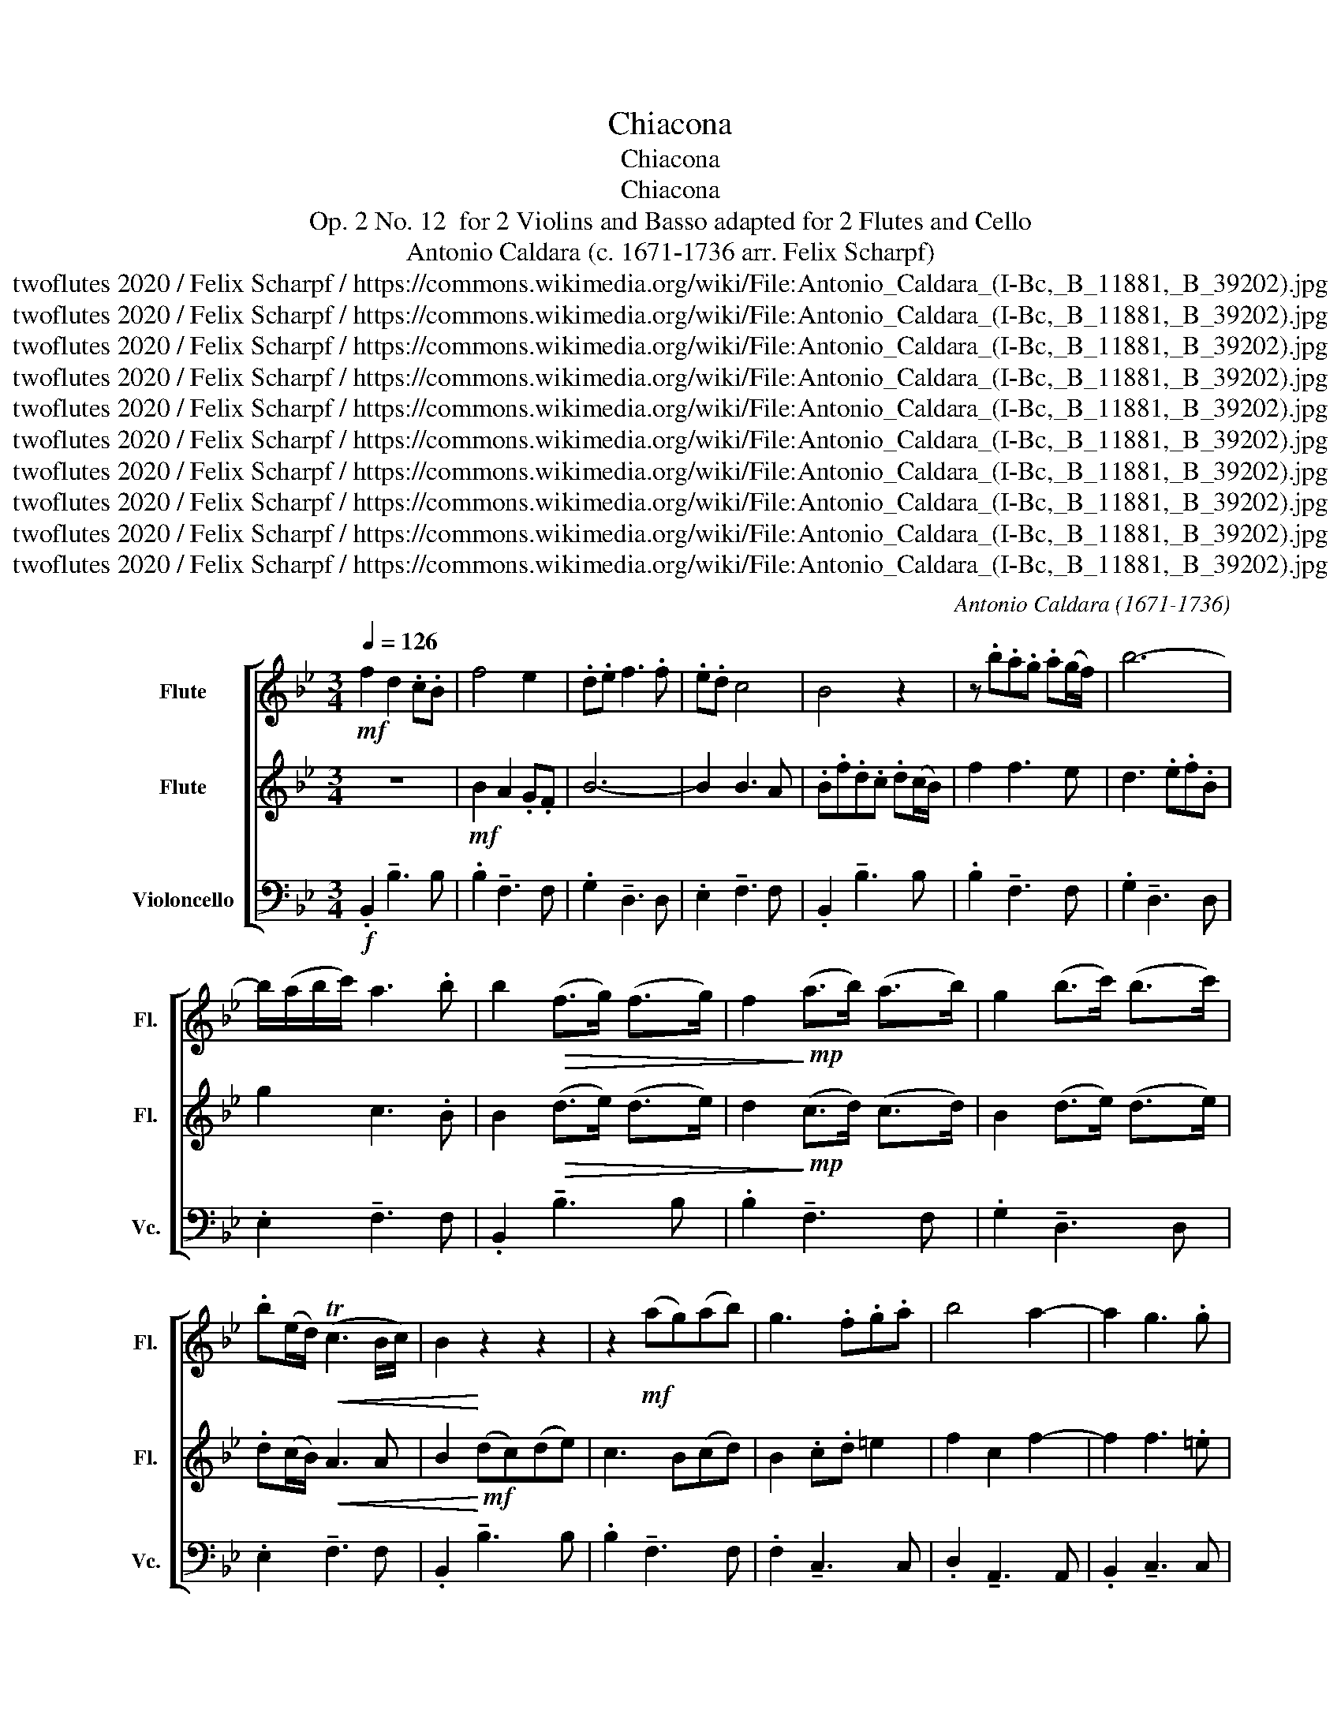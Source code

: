 X:1
T:Chiacona
T:Chiacona
T:Chiacona
T:Op. 2 No. 12  for 2 Violins and Basso adapted for 2 Flutes and Cello 
T:Antonio Caldara (c. 1671-1736 arr. Felix Scharpf) 
T:twoflutes 2020 / Felix Scharpf / https://commons.wikimedia.org/wiki/File:Antonio_Caldara_(I-Bc,_B_11881,_B_39202).jpg
T:twoflutes 2020 / Felix Scharpf / https://commons.wikimedia.org/wiki/File:Antonio_Caldara_(I-Bc,_B_11881,_B_39202).jpg
T:twoflutes 2020 / Felix Scharpf / https://commons.wikimedia.org/wiki/File:Antonio_Caldara_(I-Bc,_B_11881,_B_39202).jpg
T:twoflutes 2020 / Felix Scharpf / https://commons.wikimedia.org/wiki/File:Antonio_Caldara_(I-Bc,_B_11881,_B_39202).jpg
T:twoflutes 2020 / Felix Scharpf / https://commons.wikimedia.org/wiki/File:Antonio_Caldara_(I-Bc,_B_11881,_B_39202).jpg
T:twoflutes 2020 / Felix Scharpf / https://commons.wikimedia.org/wiki/File:Antonio_Caldara_(I-Bc,_B_11881,_B_39202).jpg
T:twoflutes 2020 / Felix Scharpf / https://commons.wikimedia.org/wiki/File:Antonio_Caldara_(I-Bc,_B_11881,_B_39202).jpg
T:twoflutes 2020 / Felix Scharpf / https://commons.wikimedia.org/wiki/File:Antonio_Caldara_(I-Bc,_B_11881,_B_39202).jpg
T:twoflutes 2020 / Felix Scharpf / https://commons.wikimedia.org/wiki/File:Antonio_Caldara_(I-Bc,_B_11881,_B_39202).jpg
T:twoflutes 2020 / Felix Scharpf / https://commons.wikimedia.org/wiki/File:Antonio_Caldara_(I-Bc,_B_11881,_B_39202).jpg
C:Antonio Caldara (1671-1736)
Z:twoflutes 2020 / Felix Scharpf / https://commons.wikimedia.org/wiki/File:Antonio_Caldara_(I-Bc,_B_11881,_B_39202).jpg
%%score [ 1 2 3 ]
L:1/8
Q:1/4=126
M:3/4
K:Bb
V:1 treble nm="Flute" snm="Fl."
V:2 treble nm="Flute" snm="Fl."
V:3 bass nm="Violoncello" snm="Vc."
V:1
!mf! f2 d2 .c.B | f4 e2 | .d.e f3 .f | .e.d c4 | B4 z2 | z .b.a.g .a(g/f/) | b6- | %7
 b/(a/b/c'/) a3 .b | b2!>(! (f>g) (f>g) | f2!>)!!mp! (a>b) (a>b) | g2 (b>c') (b>c') | %11
 .b(e/d/)!<(! (Tc3 B/c/) | B2!<)! z2 z2 | z2!mf! (ag)(ab) | g3 .f.g.a | b4 a2- | a2 g3 .g | %17
 f2 (ag) !wedge!a2 | z2!p! (gf) !wedge!g2 | z2!mf! (f=e) f2- | f2 =e4 | %21
 .f/(f/=e/d/) (c/B/)A/G/ .F.f | .f(=e/d/) e2 z2 | z/ (f/=e/d/ c/B/A/G/) .F.f | f2 (ed) e2- | %25
 e2 (dc) d2 |!f! !wedge!b2 !wedge!a2 z2 |!mf! !wedge!g2 !wedge!f2 z2 | (ed) c3 .f | %29
"_cresc." .d.f.b.f.d.B | f2 z2 z2 | z .b.f.d.F.f | g2 f2 e2- | e(f/e/) (d/c/B/c/) d2- | %34
 d(e/d/) (c/B/A/B/) (c2 | c)(d/c/) (B/A/G/A/) B2- | B(c/B/) (A/G/^F/G/) A2- | %37
 A(B/A/) (G/^F/)(G/F/) G2- | G/(^F/G/A/) (TF3 =E/F/) | G4 (g2 | g2) .^f.A.d.c | c2 B3 .B | A6 | %43
 G2 z2 z2 | z/ (a/g/a/) .f/(a/g/a/) (f/g/)(=e/f/) | d2 z/ (a/g/f/) =e2 | %46
 z/ (d/c/d/) A2 z/ (d/c/d/) | =E2 z/ (a/g/a/) =e2 | z/ (a/g/a/) .f/(a/g/a/) (f/g/)(=e/f/) | d6- | %50
 d6- | d2 d3 .^c | d2 (f=e)(fg) | !wedge!f2 !wedge!^f2 z (f | g2) d'4- | d'2 c'3 .c' | %56
 c'2 (ba) b2- | b2 (=bc')(ab) | c'2 (g4 | g2) f3 f | f2 (ed) e2- | e.f(dcdg) | e3 .g.f.e | %63
 d2 (Td3 c/d/) | c2 z2 z g | (!>!_a2 g2) z g | (!>!f2 e2) z e |!>(! (_dc) =B3!>)! .g | %68
 .e.c.G.E c2 | z .c.=B.G G2 | z .c.G.E.c.g | (fe) d3 d | =e2 (fe) f2- | f2 f3 (=e | .f).f.c._A F2 | %75
 z .f.=e.c C2 | z .f.c._A.F.c | (B_A) G3 .c | .=A(B/c/) .B/(b/a/g/) (f/e/)(d/f/) | %79
 (g/f/)e/d/ (Tc3 B/c/) | .B/(B/d/f/) B2 z/!f! (B/d/f/) | B2 z/ (A/c/f/) A2 | %82
 z/ (d/g/b/) f2 z/ (d/f/b/) | c2 z/ (c/f/a/) c2 | z/ (B/d/f/) B2 z/!>(! (B/d/f/)!>)! | %85
!mp! (B/d/).f/.b/ (A/c/).f/.a/ (A/c/).f/.a/ | (B/d/).g/.b/ (B/d/).f/.b/ (B/d/).f/.b/ | %87
 (c/e/).g/.b/ (c/f/).b/.f/!<(! (.c/.b/).c/.a/!<)! |!mf! .B.f.d.c d2 | z .d.c.B c2 | z .g.f.e f2 | %91
 z .e.c!<(!.B.c.f!<)! |!f! .d/(f/b/f/) .d.B z/ (f/b/f/) | .d.B z/ (c/f/c/) .A.F | %94
 z/ (g/b/g/) .f.d z/ (f/d/B/) | .g.G z/!>(! f/c/A/ .F.A!>)! |!mp! d4 z!mf! f | (!>!g2 f2) z f | %98
 (!>!e2 d2) z f | (ed) (Tc3 B/c/) | B2 z2!<(! b2-!<)! | b2 (_ag)(ab) | g(b/_a/) (b/a/)(b/a/) b2- | %103
 b2 (_a/g/)(f/g/) a2- | a(b/_a/) (g/f/)(e/f/) .g(a/g/) | .g(f/e/) .f.f(gf) | %106
 (e/d/c/d/) (e/d/)(e/d/) e2- | e2 _d3 d | _d2 (c=B) c2- | c/(=B/c/d/) (TB3 A/B/) | c2!>(! (g4!>)! | %111
 g3) _a (g/f/e/d/) | c3!mf! (g/f/ e/d/c/B/) | (_A/G/F/E/) .D.g .=B(g/f/) | e3 d c2 | %115
 (!>!e2 d2) z2 | (!>!f2 e2) z2 | z2 z2 d2- | dG c3 d | e2 =e3 e | .f.c.e.d.c.B | _A2 (G>A) (G>F) | %122
 =E2"_cresc." .F.G.A.B | .c.d.=e.f.g.a | b4 a2- | a>g (Tg3 f/g/) | f2 z2 z2 | %127
 z/ a/.g/.f/ .=e.d.e.c | f4 z2 | z/ .a/.g/.f/!>(! .=e.d.e.c!>)! |!mp! a2 (ag)(ab) | a2 (gf)(ga) | %132
 f2 =e3 f | .d(=e/f/) f3 e |!f! (f/g/f/)e/ (d/c/B/)c/ (d/c/d/)B/ | f2 z2 z2 | %136
 z/ (b/a/g/) (f/e/d/)e/ (f/e/f/)d/ | g4!>(! .f>e!>)! | .d!p!b"_cresc.".bb.bb | %139
 b(a/g/) .aa .a(b/a/) | .g(a/g/) .ff .f(g/f/) | (e/f/)(d/e/)!<(! c4!<)! |!f! .B.F.D.F B2 | %143
 z (.d/.e/) f2 z (.f/.a/) | b2 z (.d/.e/) f2 | z (.e/.d/) c2 z (.f/.e/) | .d/(b/a/g/ f/e/d/c/) B2 | %147
 z/ (f/e/d/ c/B/A/G/) F2 | z/ (b/a/g/ f/e/d/c/) .B.d | .c.B B3 A | B2 z2 z .b | .b.g a2 z f | %152
 (e2 d2) z .f | .e.d (Tc3 B/c/) |!<(! .B/(f/g/a/) .b/(f/d/f/) B2!<)! | %155
!f! !wedge!d'2 !wedge!c'2 z2 | !wedge!b2 !wedge!a2 z2 | g2 .f3 e | (dcde) d2 | (fgag) .a(g/f/) | %160
!>(! b6- | b/(a/b/c'/) a3!>)! .b |!mp! b2!f!!>(! (dc)(d.D) | z2 (cB)(c.C) | z2 (dc)(d.D) | %165
 (ed) (Tc3 B/c/)!>)! |!p! .B!f!"_dim.".b.a.g.f.e | d3 .e.d.c | (BABc) B2- | %169
 B/(A/B/c/)[Q:1/4=80] (A3 B) |!mp! !fermata!B6 |] %171
V:2
 z6 |!mf! B2 A2 .G.F | B6- | B2 B3 A | .B.f.d.c .d(c/B/) | f2 f3 e | d3 .e.f.B | g2 c3 .B | %8
 B2!>(! (d>e) (d>e) | d2!>)!!mp! (c>d) (c>d) | B2 (d>e) (d>e) | .d(c/B/)!<(! A3 A | %12
 B2!<)!!mf! (dc)(de) | c3 B(cd) | B2 .c.d =e2 | f2 c2 f2- | f2 f3 .=e | f2 (f=e) !wedge!f2 | %18
 z2!p! (=ed) !wedge!e2 | z2!mf! (cB) (Ac) | (dG) (TG3 F/G/) | F2 z2 z2 | %22
 z/ (c/B/A/) (G/F/=E/D/) .C.c | .A.G A2 z/ (c/B/A/) | (d/c/B/A/) G3 .c | A2 (BA) B2 | %26
!f! !wedge!d2 !wedge!c2 z2 |!mf! !wedge!B2 !wedge!A2 z2 | (GB) B3 .A | B2 z2 z2 | %30
 z"_cresc." .d.f.c.A.F | B2 z2 z2 | z .e.c.A.C.A |!>(! B2 F2!>)!!mp! .b>b | b2 a3 .a | a2 g3 .g | %36
!<(! g2 .^f!<)!!mf!.A.d.c | c2 B3 .B | A2 d2 c2- | c!f!(d/c/) (B/A/)G/A/ (B2 | %40
 B)(c/B/) (A/G/^F/)G/ A2- | A(B/A/) (G/^F/G/F/) G2- | G/(^F/G/A/) (TF3 =E/F/) | %43
 .G/(g/f/g/) .d/(g/f/g/) (=e/f/)(d/e/) | ^c2 z2 z2 | z/ (f/=e/d/) ^c2 z/ (a/g/a/) | %46
 f2 z/ (d/c/d/) F2 | z/ (=e/d/e/) ^c2 z/ (a/g/a/) | f2 z2 z2 | %49
 z/ (a/g/a/) (f/g/)(=e/f/) (d/e/)(c/d/) | .B/(b/a/g/) (a/b/)(g/a/) (f/g/)(=e/f/) | (d/=e/f/g/) e4 | %52
 d2 (d^c) (d>=e) | !wedge!d2 !wedge!c2 z (c | B2) z2 d2 | =e3 .e.a.g | ^f2 (gf) g2 | (.d>=e) f4 | %58
 _e2 (dc)(de) | (cB) A2 (dc) | =B2 (cB) c2- | c.d(=BA) B2 | c2 G2 c2- | c2 (=B4 | .c)!f!.c.G.E c2 | %65
 z .c.=B.G G2 | z .c.G.E c2 | z .f.d.=B g2 | z2 z2 z b | (!>!_a2 g2) z g | (!>!f2 e2) z e | %71
!>(! (_dc) (T=B3 A/B/) | c3!>)! .c.B._A | (_d/c/B/_A/) G3 G | F2 z2 z c | (!>!_d2 c2) z c | %76
 (!>!B2 _A2) z A | (_GF) =E4 | F4 B2- | B2 B3 A | B2 z/!f! (d/c/B/) .f.f | %81
 z/ (d/c/B/) .c.c z/ (c/B/A/) | .B.B z/ (A/G/F/) .B.B | z/ (G/B/e/) .A.A z/ (c/B/A/) | %84
 .d.d z/ (B/d/f/) B2 | z!f! .d!<(!.c.B c2!<)! | z .g.f.e f2 | z .e.c.B!>(! .c>f!>)! | %88
!mp! .d/(B/d/f/) .b/(B/d/f/) .b/(B/d/f/) | (B/d/).f/.b/ (A/c/.f/).a/ (A/c/.f/).a/ | %90
 (B/d/).g/.b/ (B/d/).f/.b/ (B/d/).f/.b/ | (c/e/).g/.b/ (c/f/).b/.f/!>(! (c/.b/).c/.a/!>)! | %92
 B2 z!mf! .f .f2 | z .f .f2 z .f | .d2 z .f .f2 | z .e(cF) c2- | c2 (BA) B2 | z!mf! B (!>!d2 c2) | %98
 z G (!>!B2 _A2) | (GB) B3 A |!<(! .B.F.D.F B2!<)! | d2 (Td3 c/d/) | e2 f2 .e.d | c3 c .f.e | %104
 Td2 .d>B .e(f/e/) | .e(d/c/) .d.d(ed) | c2 B3 .B | (_AG) F3 F | G3 .g.f.e | d2 d3 (c/d/) | %110
 e3 d c2 | (!>!e2 d2) z2 | (!>!f2 e2) z2 | z6 | z2!mp!!>(! g4-!>)! | g3 _a (g/f/e/d/) | %116
 c3!mf! (g/f/ e/d/c/B/) | (_A/G/)(F/E/) .D.g .=B(g/f/) | e3 c g2- | g_a(ba)(bc') | _a2 .g.f.e.d | %121
 .c>d B3 B | (B2 A2) .F.G |"_cresc." .A.B.c.d =e2 | f2 c'4 | .f2 f3 (=e | %126
 .f/)!f!.d/.c/.B/ .A.G.A.F | c4 z2 | z/ .d/.c/.B/ .A.G.A.F | d2 z2!mp! g2- | g2 f=e(fg) | %131
 f2 (=ed)(ef) | d4 c2 | .B.A G3 (c/B/) | F2 z2 z2 | z/!f! (d/c/B/) (A/G/F/G/) (A/G/)(A/F/) | %136
 B2 z2 z2 | z/ (e/d/e/) (c/B/)(A/B/)!>(! (c/B/)(c/A/)!>)! | .B!p!d"_cresc.".dd.dd | %139
 d(c/B/) .cc .c(d/c/) | .B(c/B/) .AA .A(B/A/) | .G.B!<(! B3 A!<)! | B2 z2 z (.d/!f!.e/) | %143
 f2 z (.f/.g/) a2 | z (.d/.e/) f2 z (.d/.c/) | B2 z (.A/.G/) F2 | z2 z2 z .b | .b.g a2 z f | %148
 (e2 d2) z .f | .e.d Tc3 (B/c/) |!p! .B/"_cresc."(b/a/g/ f/e/d/c/) B2 | z/ (f/e/d/ c/B/A/G/) F2 | %152
 z/ (b/a/g/ f/e/d/c/) .B.d | .c.B B3 .A | B4 z/!<(! (f/g/a/)!<)! |!f! !wedge!b2 !wedge!a2 z2 | %156
 !wedge!g2 !wedge!f2 z2 | .e.d.c.B A2 | (BABc) B2 | z6 |!>(! (defe) .f(e/d/) | .g>c c3!>)! .B | %162
!mp! B2!f!!>(! (BA)B.B | z2 (AG)A.A | z2 (BA)B.B | B2 B3 A!>)! |!p! B2 z2 z2 | %167
 z!f!"_dim." .b.a.g.f.e | (dcde) d2 | c2 (Tc3 .B/.c/) |!mp! !fermata!B6 |] %171
V:3
!f! .B,,2 !tenuto!B,3 B, | .B,2 !tenuto!F,3 F, | .G,2 !tenuto!D,3 D, | .E,2 !tenuto!F,3 F, | %4
 .B,,2 !tenuto!B,3 B, | .B,2 !tenuto!F,3 F, | .G,2 !tenuto!D,3 D, | .E,2 !tenuto!F,3 F, | %8
 .B,,2 !tenuto!B,3 B, | .B,2 !tenuto!F,3 F, | .G,2 !tenuto!D,3 D, | .E,2 !tenuto!F,3 F, | %12
 .B,,2 !tenuto!B,3 B, | .B,2 !tenuto!F,3 F, | .F,2 !tenuto!C,3 C, | .D,2 !tenuto!A,,3 A,, | %16
 .B,,2 !tenuto!C,3 C, | .F,,2 !tenuto!F,3 F, | .F,2 !tenuto!C,3 C, | .D,2 !tenuto!A,,3 A,, | %20
 .B,,2 !tenuto!C,3 C, | .F,,2 !tenuto!F,3 F, | .F,2 !tenuto!C,3 C, | .D,2 !tenuto!A,,3 A,, | %24
 .B,,2 !tenuto!C,3 C, | .F,,2 !tenuto!B,3 B, | .B,2 !tenuto!F,3 F, | .G,2 !tenuto!D,3 D, | %28
 .E,2 !tenuto!F,3 F, | .B,,2 !tenuto!B,3 B, | .B,2 !tenuto!F,3 F, | .G,2 !tenuto!D,3 D, | %32
 .E,2 !tenuto!F,3 F, | .B,,2 !tenuto!B,3 B, | .B,2 !tenuto!^F,3 F, | .G,2 !tenuto!G,3 G, | %36
 .G,2 !tenuto!D,3 D, | .E,2 !tenuto!B,,3 B,, | .C,2 !tenuto!D,3 D, | .G,,2 !tenuto!G,3 G, | %40
 .G,2 !tenuto!D,3 D, | .E,2 !tenuto!B,,3 B,, | .C,2 !tenuto!D,3 D, | .G,,2 !tenuto!G,3 G, | %44
!f! .G,2 !tenuto!D,3 D, | .D,2 !tenuto!A,,3 A,, | .B,,2 !tenuto!F,,3 F,, | .G,,2 !tenuto!A,,3 A,, | %48
 .D,,2 !tenuto!D,3 D, | .D,2 !tenuto!A,,3 A,, | .B,,2 !tenuto!F,,3 F,, | .G,,2 !tenuto!A,,3 A,, | %52
 .D,2 !tenuto!D3 D | .D2 !tenuto!A,3 A, | .B,2 !tenuto!F,3 F, | .G,2 !tenuto!A,3 A, | %56
 .D,2 !tenuto!G,3 G, | .G,2 !tenuto!D,3 D, | .E,2 !tenuto!B,,3 B,, | .C,2 !tenuto!D,3 D, | %60
 .G,,2 !tenuto!C3 C | .C2 !tenuto!G,3 G, | ._A,2 !tenuto!E,3 E, | .F,2 !tenuto!G,3 G, | %64
 .C,2 !tenuto!C3 C | .C2 !tenuto!G,3 G, | ._A,2 !tenuto!E,3 E, | .F,2 !tenuto!G,3 G, | %68
 .C,2 !tenuto!C3 C | .C2 !tenuto!G,3 G, | ._A,2 !tenuto!E,3 E, | .F,2 !tenuto!G,3 G, | %72
 .C,2 !tenuto!_A,,3 A,, | .B,,2 !tenuto!C,3 C, | .F,,2 !tenuto!F,3 F, | .F,2 !tenuto!C,3 C, | %76
 ._D,2 !tenuto!_A,,3 A,, | .B,,2 !tenuto!C,3 C, | .F,2 !tenuto!D,3 D, | .E,2 !tenuto!F,3 F, | %80
 .B,,2 !tenuto!B,3 B, | .B,2 !tenuto!F,3 F, | .G,2 !tenuto!D,3 D, | .E,2 !tenuto!F,3 F, | %84
 .B,,2 !tenuto!B,3 B, | .B,2 !tenuto!F,3 F, | .G,2 !tenuto!D,3 D, | .E,2 !tenuto!F,3 F, | %88
 .B,,2 !tenuto!B,3 B, | .B,2 !tenuto!F,3 F, | .G,2 !tenuto!D,3 D, | .E,2 !tenuto!F,3 F, | %92
 .B,,2 !tenuto!B,3 B, | .B,2 !tenuto!F,3 F, | .G,2 !tenuto!D,3 D, | .E,2 !tenuto!F,3 F, | %96
 .B,,2 !tenuto!B,3 B, | .B,2 !tenuto!F,3 F, | .G,2 !tenuto!D,3 D, | .E,2 !tenuto!F,3 F, | %100
 .B,,2 !tenuto!B,3 B, | .B,2 !tenuto!F,3 F, | .G,2 !tenuto!D,3 D, | .E,2 !tenuto!F,3 F, | %104
 .B,,2 !tenuto!E,3 E, | .E,2 !tenuto!B,,3 B,, | .C,2 !tenuto!G,,3 G,, | ._A,,2 !tenuto!B,,3 B,, | %108
 .E,,2 !tenuto!E,3 E, | .F,2 !tenuto!G,3 G, | .C,2 !tenuto!C3 C | .C2 !tenuto!G,3 G, | %112
 ._A,2 !tenuto!E,3 E, | .F,2 !tenuto!G,3 G, | .C,2 !tenuto!C3 C | .C2 !tenuto!G,3 G, | %116
 ._A,2 !tenuto!E,3 E, | .F,2 !tenuto!G,3 G, | .C,2 !tenuto!C3 C | .C2 !tenuto!G,3 G, | %120
 ._A,2 !tenuto!E,3 E, | .F,2 !tenuto!G,3 G, | .C,2 !tenuto!F,3 F, | .F,2 !tenuto!C,3 C, | %124
 .D,2 !tenuto!A,,3 A,, | .B,,2 !tenuto!C,3 C, | .F,,2 !tenuto!F,3 F, | .F,2 !tenuto!C,3 C, | %128
 .D,2 !tenuto!A,,3 A,, | .B,,2 !tenuto!C,3 C, | .F,,2 !tenuto!F,3 F, | .F,2 !tenuto!C,3 C, | %132
 .D,2 !tenuto!A,,3 A,, | .B,,2 !tenuto!C,3 C, | .F,2 !tenuto!B,3 B, | .B,2 !tenuto!F,3 F, | %136
 .G,2 !tenuto!D,3 D, | .E,2 !tenuto!F,3 F, | .B,,2 !tenuto!B,3 B, | .B,2 !tenuto!F,3 F, | %140
 .G,2 !tenuto!D,3 D, | .E,2 !tenuto!F,3 F, | .B,,2 !tenuto!B,3 B, | .B,2 !tenuto!F,3 F, | %144
 .G,2 !tenuto!D,3 D, | .E,2 !tenuto!F,3 F, | .B,,2 !tenuto!B,3 B, | .B,2 !tenuto!F,3 F, | %148
 .G,2 !tenuto!D,3 D, | .E,2 !tenuto!F,3 F, | .B,,2 !tenuto!B,3 B, | .B,2 !tenuto!F,3 F, | %152
 .G,2 !tenuto!D,3 D, | .E,2 !tenuto!F,3 F, | .B,,2 !tenuto!B,3 B, | .B,2 !tenuto!F,3 F, | %156
 .G,2 !tenuto!D,3 D, | .E,2 !tenuto!F,3 F, | .B,,2 !tenuto!B,3 B, | .B,2 !tenuto!F,3 F, | %160
 .G,2 !tenuto!D,3 D, | .E,2 !tenuto!F,3 F, | .B,,2 !tenuto!B,3 B, | .B,2 !tenuto!F,3 F, | %164
 .G,2 !tenuto!D,3 D, | .E,2 !tenuto!F,3 F, | .B,,2 !tenuto!B,3 B, | .B,2 !tenuto!F,3 F, | %168
 .G,2 !tenuto!D,3 D, | .E,2 !tenuto!F,3 F, |!mp! !fermata!B,,6 |] %171

